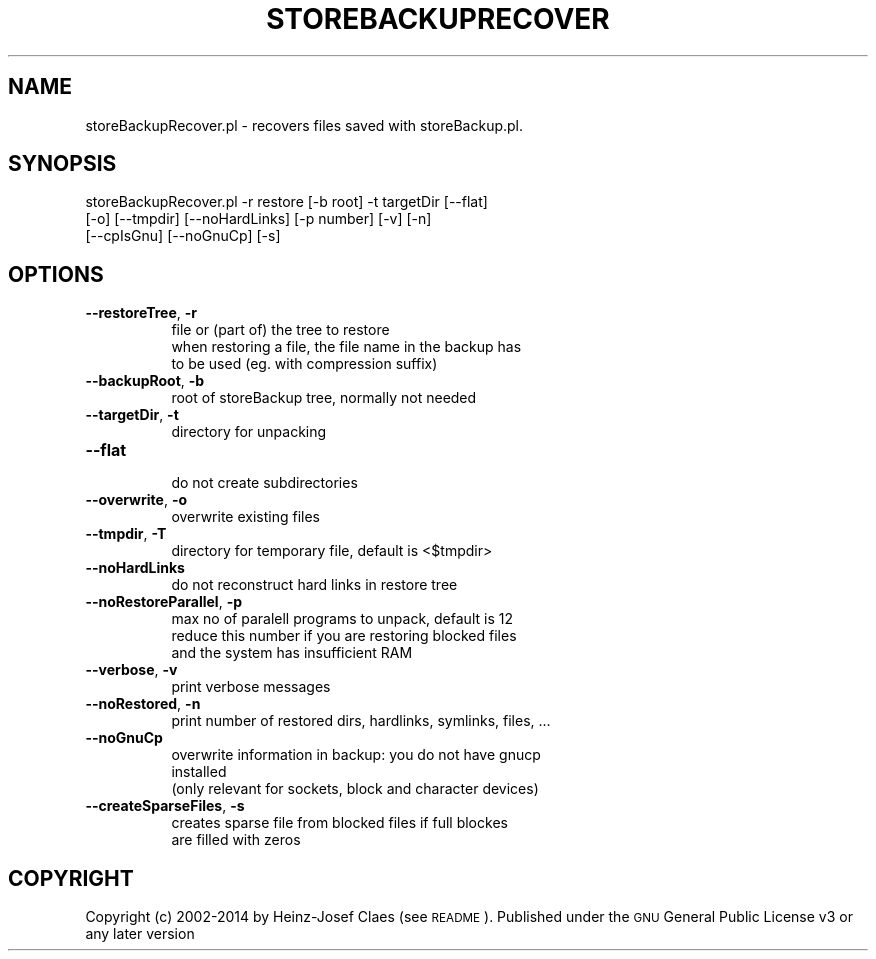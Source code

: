 .\" Automatically generated by Pod::Man 2.27 (Pod::Simple 3.28)
.\"
.\" Standard preamble:
.\" ========================================================================
.de Sp \" Vertical space (when we can't use .PP)
.if t .sp .5v
.if n .sp
..
.de Vb \" Begin verbatim text
.ft CW
.nf
.ne \\$1
..
.de Ve \" End verbatim text
.ft R
.fi
..
.\" Set up some character translations and predefined strings.  \*(-- will
.\" give an unbreakable dash, \*(PI will give pi, \*(L" will give a left
.\" double quote, and \*(R" will give a right double quote.  \*(C+ will
.\" give a nicer C++.  Capital omega is used to do unbreakable dashes and
.\" therefore won't be available.  \*(C` and \*(C' expand to `' in nroff,
.\" nothing in troff, for use with C<>.
.tr \(*W-
.ds C+ C\v'-.1v'\h'-1p'\s-2+\h'-1p'+\s0\v'.1v'\h'-1p'
.ie n \{\
.    ds -- \(*W-
.    ds PI pi
.    if (\n(.H=4u)&(1m=24u) .ds -- \(*W\h'-12u'\(*W\h'-12u'-\" diablo 10 pitch
.    if (\n(.H=4u)&(1m=20u) .ds -- \(*W\h'-12u'\(*W\h'-8u'-\"  diablo 12 pitch
.    ds L" ""
.    ds R" ""
.    ds C` ""
.    ds C' ""
'br\}
.el\{\
.    ds -- \|\(em\|
.    ds PI \(*p
.    ds L" ``
.    ds R" ''
.    ds C`
.    ds C'
'br\}
.\"
.\" Escape single quotes in literal strings from groff's Unicode transform.
.ie \n(.g .ds Aq \(aq
.el       .ds Aq '
.\"
.\" If the F register is turned on, we'll generate index entries on stderr for
.\" titles (.TH), headers (.SH), subsections (.SS), items (.Ip), and index
.\" entries marked with X<> in POD.  Of course, you'll have to process the
.\" output yourself in some meaningful fashion.
.\"
.\" Avoid warning from groff about undefined register 'F'.
.de IX
..
.nr rF 0
.if \n(.g .if rF .nr rF 1
.if (\n(rF:(\n(.g==0)) \{
.    if \nF \{
.        de IX
.        tm Index:\\$1\t\\n%\t"\\$2"
..
.        if !\nF==2 \{
.            nr % 0
.            nr F 2
.        \}
.    \}
.\}
.rr rF
.\"
.\" Accent mark definitions (@(#)ms.acc 1.5 88/02/08 SMI; from UCB 4.2).
.\" Fear.  Run.  Save yourself.  No user-serviceable parts.
.    \" fudge factors for nroff and troff
.if n \{\
.    ds #H 0
.    ds #V .8m
.    ds #F .3m
.    ds #[ \f1
.    ds #] \fP
.\}
.if t \{\
.    ds #H ((1u-(\\\\n(.fu%2u))*.13m)
.    ds #V .6m
.    ds #F 0
.    ds #[ \&
.    ds #] \&
.\}
.    \" simple accents for nroff and troff
.if n \{\
.    ds ' \&
.    ds ` \&
.    ds ^ \&
.    ds , \&
.    ds ~ ~
.    ds /
.\}
.if t \{\
.    ds ' \\k:\h'-(\\n(.wu*8/10-\*(#H)'\'\h"|\\n:u"
.    ds ` \\k:\h'-(\\n(.wu*8/10-\*(#H)'\`\h'|\\n:u'
.    ds ^ \\k:\h'-(\\n(.wu*10/11-\*(#H)'^\h'|\\n:u'
.    ds , \\k:\h'-(\\n(.wu*8/10)',\h'|\\n:u'
.    ds ~ \\k:\h'-(\\n(.wu-\*(#H-.1m)'~\h'|\\n:u'
.    ds / \\k:\h'-(\\n(.wu*8/10-\*(#H)'\z\(sl\h'|\\n:u'
.\}
.    \" troff and (daisy-wheel) nroff accents
.ds : \\k:\h'-(\\n(.wu*8/10-\*(#H+.1m+\*(#F)'\v'-\*(#V'\z.\h'.2m+\*(#F'.\h'|\\n:u'\v'\*(#V'
.ds 8 \h'\*(#H'\(*b\h'-\*(#H'
.ds o \\k:\h'-(\\n(.wu+\w'\(de'u-\*(#H)/2u'\v'-.3n'\*(#[\z\(de\v'.3n'\h'|\\n:u'\*(#]
.ds d- \h'\*(#H'\(pd\h'-\w'~'u'\v'-.25m'\f2\(hy\fP\v'.25m'\h'-\*(#H'
.ds D- D\\k:\h'-\w'D'u'\v'-.11m'\z\(hy\v'.11m'\h'|\\n:u'
.ds th \*(#[\v'.3m'\s+1I\s-1\v'-.3m'\h'-(\w'I'u*2/3)'\s-1o\s+1\*(#]
.ds Th \*(#[\s+2I\s-2\h'-\w'I'u*3/5'\v'-.3m'o\v'.3m'\*(#]
.ds ae a\h'-(\w'a'u*4/10)'e
.ds Ae A\h'-(\w'A'u*4/10)'E
.    \" corrections for vroff
.if v .ds ~ \\k:\h'-(\\n(.wu*9/10-\*(#H)'\s-2\u~\d\s+2\h'|\\n:u'
.if v .ds ^ \\k:\h'-(\\n(.wu*10/11-\*(#H)'\v'-.4m'^\v'.4m'\h'|\\n:u'
.    \" for low resolution devices (crt and lpr)
.if \n(.H>23 .if \n(.V>19 \
\{\
.    ds : e
.    ds 8 ss
.    ds o a
.    ds d- d\h'-1'\(ga
.    ds D- D\h'-1'\(hy
.    ds th \o'bp'
.    ds Th \o'LP'
.    ds ae ae
.    ds Ae AE
.\}
.rm #[ #] #H #V #F C
.\" ========================================================================
.\"
.IX Title "STOREBACKUPRECOVER 1"
.TH STOREBACKUPRECOVER 1 "2014-04-20" "perl v5.18.2" "User Contributed Perl Documentation"
.\" For nroff, turn off justification.  Always turn off hyphenation; it makes
.\" way too many mistakes in technical documents.
.if n .ad l
.nh
.SH "NAME"
storeBackupRecover.pl \- recovers files saved with storeBackup.pl.
.SH "SYNOPSIS"
.IX Header "SYNOPSIS"
.Vb 3
\&        storeBackupRecover.pl \-r restore [\-b root] \-t targetDir [\-\-flat]
\&                [\-o] [\-\-tmpdir] [\-\-noHardLinks] [\-p number] [\-v] [\-n]
\&                [\-\-cpIsGnu] [\-\-noGnuCp] [\-s]
.Ve
.SH "OPTIONS"
.IX Header "OPTIONS"
.IP "\fB\-\-restoreTree\fR, \fB\-r\fR" 8
.IX Item "--restoreTree, -r"
.Vb 3
\&    file or (part of) the tree to restore
\&    when restoring a file, the file name in the backup has
\&    to be used (eg. with compression suffix)
.Ve
.IP "\fB\-\-backupRoot\fR, \fB\-b\fR" 8
.IX Item "--backupRoot, -b"
.Vb 1
\&    root of storeBackup tree, normally not needed
.Ve
.IP "\fB\-\-targetDir\fR, \fB\-t\fR" 8
.IX Item "--targetDir, -t"
.Vb 1
\&    directory for unpacking
.Ve
.IP "\fB\-\-flat\fR" 8
.IX Item "--flat"
.Vb 1
\&    do not create subdirectories
.Ve
.IP "\fB\-\-overwrite\fR, \fB\-o\fR" 8
.IX Item "--overwrite, -o"
.Vb 1
\&    overwrite existing files
.Ve
.IP "\fB\-\-tmpdir\fR, \fB\-T\fR" 8
.IX Item "--tmpdir, -T"
.Vb 1
\&    directory for temporary file, default is <$tmpdir>
.Ve
.IP "\fB\-\-noHardLinks\fR" 8
.IX Item "--noHardLinks"
.Vb 1
\&    do not reconstruct hard links in restore tree
.Ve
.IP "\fB\-\-noRestoreParallel\fR, \fB\-p\fR" 8
.IX Item "--noRestoreParallel, -p"
.Vb 3
\&    max no of paralell programs to unpack, default is 12
\&    reduce this number if you are restoring blocked files
\&    and the system has insufficient RAM
.Ve
.IP "\fB\-\-verbose\fR, \fB\-v\fR" 8
.IX Item "--verbose, -v"
.Vb 1
\&    print verbose messages
.Ve
.IP "\fB\-\-noRestored\fR, \fB\-n\fR" 8
.IX Item "--noRestored, -n"
.Vb 1
\&    print number of restored dirs, hardlinks, symlinks, files, ...
.Ve
.IP "\fB\-\-noGnuCp\fR" 8
.IX Item "--noGnuCp"
.Vb 3
\&    overwrite information in backup: you do not have gnucp
\&    installed
\&    (only relevant for sockets, block and character devices)
.Ve
.IP "\fB\-\-createSparseFiles\fR, \fB\-s\fR" 8
.IX Item "--createSparseFiles, -s"
.Vb 2
\&    creates sparse file from blocked files if full blockes
\&    are filled with zeros
.Ve
.SH "COPYRIGHT"
.IX Header "COPYRIGHT"
Copyright (c) 2002\-2014 by Heinz-Josef Claes (see \s-1README\s0).
Published under the \s-1GNU\s0 General Public License v3 or any later version
